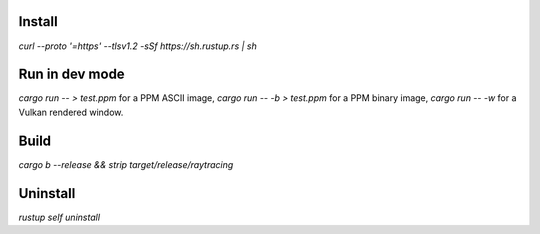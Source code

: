 Install
=======
`curl --proto '=https' --tlsv1.2 -sSf https://sh.rustup.rs | sh`

Run in dev mode
===============
`cargo run -- > test.ppm` for a PPM ASCII image,
`cargo run -- -b > test.ppm` for a PPM binary image,
`cargo run -- -w` for a Vulkan rendered window.

Build
=====
`cargo b --release && strip target/release/raytracing`

Uninstall
=========
`rustup self uninstall`
